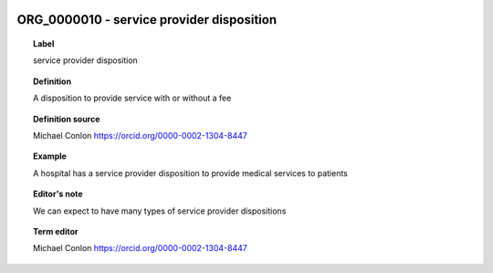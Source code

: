 
  .. index:: 
     single: ORG_0000010; service provider disposition
     single: service provider disposition; ORG_0000010

ORG_0000010 - service provider disposition
====================================================================================

.. topic:: Label

    service provider disposition

.. topic:: Definition

    A disposition to provide service with or without a fee

.. topic:: Definition source

    Michael Conlon https://orcid.org/0000-0002-1304-8447

.. topic:: Example

    A hospital has a service provider disposition to provide medical services to patients

.. topic:: Editor's note

    We can expect to have many types of service provider dispositions

.. topic:: Term editor

    Michael Conlon https://orcid.org/0000-0002-1304-8447

